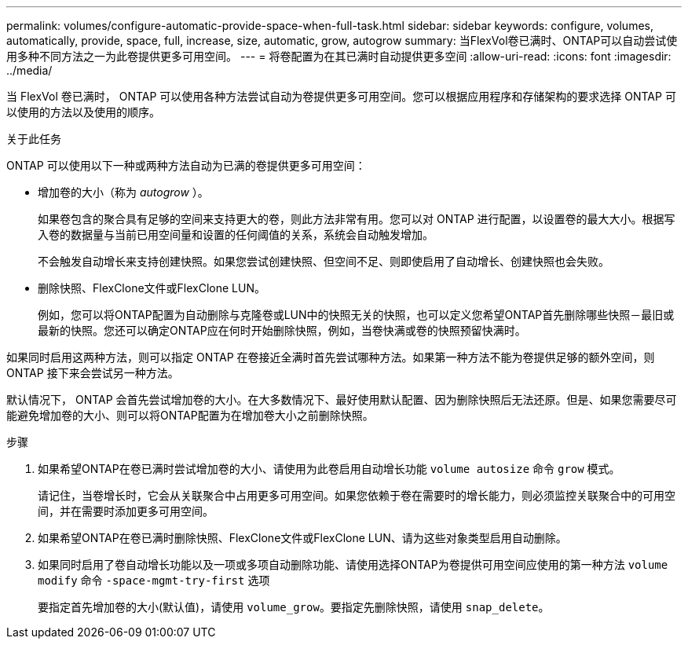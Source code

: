 ---
permalink: volumes/configure-automatic-provide-space-when-full-task.html 
sidebar: sidebar 
keywords: configure, volumes, automatically, provide, space, full, increase, size, automatic, grow, autogrow 
summary: 当FlexVol卷已满时、ONTAP可以自动尝试使用多种不同方法之一为此卷提供更多可用空间。 
---
= 将卷配置为在其已满时自动提供更多空间
:allow-uri-read: 
:icons: font
:imagesdir: ../media/


[role="lead"]
当 FlexVol 卷已满时， ONTAP 可以使用各种方法尝试自动为卷提供更多可用空间。您可以根据应用程序和存储架构的要求选择 ONTAP 可以使用的方法以及使用的顺序。

.关于此任务
ONTAP 可以使用以下一种或两种方法自动为已满的卷提供更多可用空间：

* 增加卷的大小（称为 _autogrow_ ）。
+
如果卷包含的聚合具有足够的空间来支持更大的卷，则此方法非常有用。您可以对 ONTAP 进行配置，以设置卷的最大大小。根据写入卷的数据量与当前已用空间量和设置的任何阈值的关系，系统会自动触发增加。

+
不会触发自动增长来支持创建快照。如果您尝试创建快照、但空间不足、则即使启用了自动增长、创建快照也会失败。

* 删除快照、FlexClone文件或FlexClone LUN。
+
例如，您可以将ONTAP配置为自动删除与克隆卷或LUN中的快照无关的快照，也可以定义您希望ONTAP首先删除哪些快照－最旧或最新的快照。您还可以确定ONTAP应在何时开始删除快照，例如，当卷快满或卷的快照预留快满时。



如果同时启用这两种方法，则可以指定 ONTAP 在卷接近全满时首先尝试哪种方法。如果第一种方法不能为卷提供足够的额外空间，则 ONTAP 接下来会尝试另一种方法。

默认情况下， ONTAP 会首先尝试增加卷的大小。在大多数情况下、最好使用默认配置、因为删除快照后无法还原。但是、如果您需要尽可能避免增加卷的大小、则可以将ONTAP配置为在增加卷大小之前删除快照。

.步骤
. 如果希望ONTAP在卷已满时尝试增加卷的大小、请使用为此卷启用自动增长功能 `volume autosize` 命令 `grow` 模式。
+
请记住，当卷增长时，它会从关联聚合中占用更多可用空间。如果您依赖于卷在需要时的增长能力，则必须监控关联聚合中的可用空间，并在需要时添加更多可用空间。

. 如果希望ONTAP在卷已满时删除快照、FlexClone文件或FlexClone LUN、请为这些对象类型启用自动删除。
. 如果同时启用了卷自动增长功能以及一项或多项自动删除功能、请使用选择ONTAP为卷提供可用空间应使用的第一种方法 `volume modify` 命令 `-space-mgmt-try-first` 选项
+
要指定首先增加卷的大小(默认值)，请使用 `volume_grow`。要指定先删除快照，请使用 `snap_delete`。


